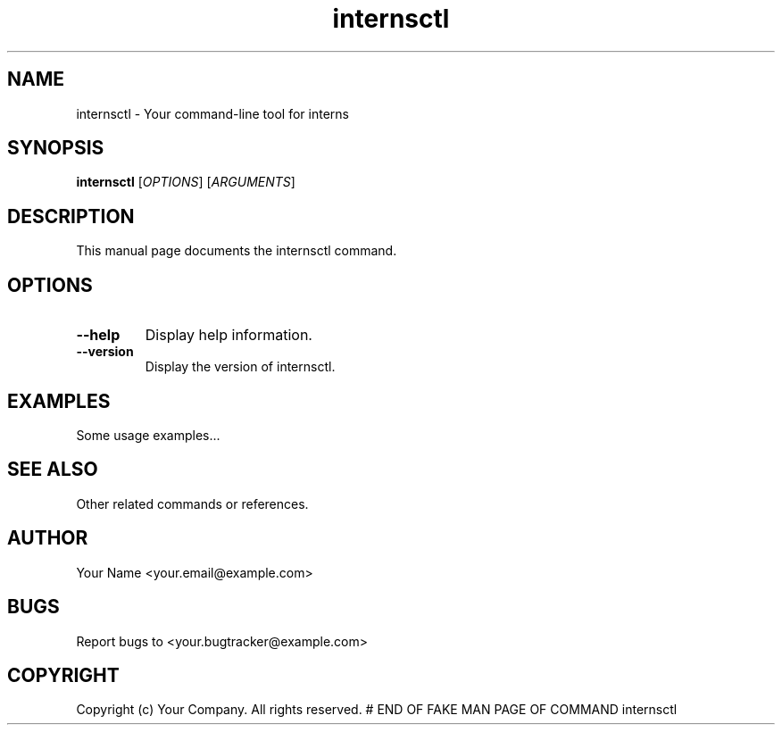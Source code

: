 .\" Man page for internsctl
.TH internsctl 1 "January 2024" "internsctl Manual"

.SH NAME
internsctl \- Your command-line tool for interns

.SH SYNOPSIS
.B internsctl
[\fIOPTIONS\fR] [\fIARGUMENTS\fR]

.SH DESCRIPTION
This manual page documents the internsctl command.

.SH OPTIONS
.TP
\fB--help\fR
Display help information.

.TP
\fB--version\fR
Display the version of internsctl.

.SH EXAMPLES
Some usage examples...

.SH SEE ALSO
Other related commands or references.

.SH AUTHOR
Your Name <your.email@example.com>

.SH BUGS
Report bugs to <your.bugtracker@example.com>

.SH COPYRIGHT
Copyright (c) Your Company. All rights reserved.
# END OF FAKE MAN PAGE OF COMMAND internsctl
